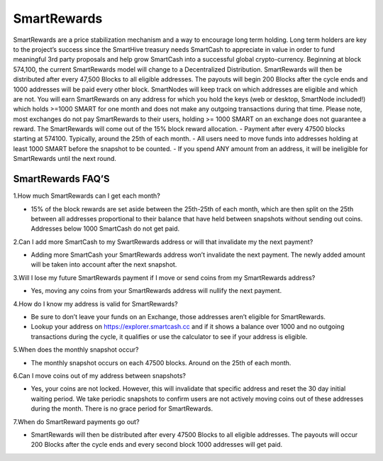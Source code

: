 .. meta::
   :description: Information and guides on how to mine the SmartCash cryptocurrency
   :keywords: smartcash, smartreward

.. _smartrewards:

============
SmartRewards
============

.. image:: img/smartreward.jpg
   :width: 60 %
   :align: center


SmartRewards are a price stabilization mechanism and a way to encourage long term holding. Long term holders are key to the project’s success since the SmartHive treasury needs SmartCash to appreciate in value in order to fund meaningful 3rd party proposals and help grow SmartCash into a successful global crypto-currency. Beginning at block 574,100, the current SmartRewards model will change to a Decentralized Distribution. SmartRewards will then be distributed after every 47,500 Blocks to all eligible addresses. The payouts will begin 200 Blocks after the cycle ends and 1000 addresses will be paid every other block. SmartNodes will keep track on which addresses are eligible and which are not. You will earn SmartRewards on any address for which you hold the keys (web or desktop, SmartNode included!) which holds >=1000 SMART for one month and does not make any outgoing transactions during that time. Please note, most exchanges do not pay SmartRewards to their users, holding >= 1000 SMART on an exchange does not guarantee a reward. The SmartRewards will come out of the 15% block reward allocation.
- Payment after every 47500 blocks starting at 574100. Typically, around the 25th of each month.
- All users need to move funds into addresses holding at least 1000 SMART before the snapshot to be counted.
- If you spend ANY amount from an address, it will be ineligible for SmartRewards until the next round.

SmartRewards FAQ’S
------------------



1.How much SmartRewards can I get each month?

- 15% of the block rewards are set aside between the 25th-25th of each month, which are then split on the 25th between all addresses proportional to their balance that have held between snapshots without sending out coins. Addresses below 1000 SmartCash do not get paid.


2.Can I add more SmartCash to my SwartRewards address or will that invalidate my the next payment?

- Adding more SmartCash your SmartRewards address won’t invalidate the next payment. The newly added amount will be taken into account after the next snapshot.

3.Will I lose my future SmartRewards payment if I move or send coins from my SmartRewards address?

- Yes, moving any coins from your SmartRewards address will nullify the next payment.


4.How do I know my address is valid for SmartRewards?

- Be sure to don’t leave your funds on an Exchange, those addresses aren’t eligible for SmartRewards.
- Lookup your address on https://explorer.smartcash.cc and if it shows a balance over 1000 and no outgoing transactions during the cycle, it qualifies or use the calculator to see if your address is eligible.


5.When does the monthly snapshot occur?

- The monthly snapshot occurs on each 47500 blocks. Around on the 25th of each month.

6.Can I move coins out of my address between snapshots?

- Yes, your coins are not locked. However, this will invalidate that specific address and reset the 30 day initial waiting period. We take periodic snapshots to confirm users are not actively moving coins out of these addresses during the month. There is no grace period for SmartRewards.

7.When do SmartReward payments go out?

- SmartRewards will then be distributed after every 47500 Blocks to all eligible addresses. The payouts will occur 200 Blocks after the cycle ends and every second block 1000 addresses will get paid.


